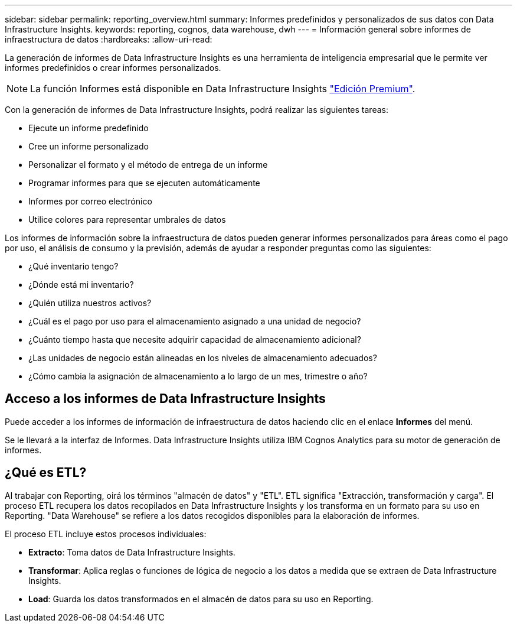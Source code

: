 ---
sidebar: sidebar 
permalink: reporting_overview.html 
summary: Informes predefinidos y personalizados de sus datos con Data Infrastructure Insights. 
keywords: reporting, cognos, data warehouse, dwh 
---
= Información general sobre informes de infraestructura de datos
:hardbreaks:
:allow-uri-read: 


[role="lead"]
La generación de informes de Data Infrastructure Insights es una herramienta de inteligencia empresarial que le permite ver informes predefinidos o crear informes personalizados.


NOTE: La función Informes está disponible en Data Infrastructure Insights link:concept_subscribing_to_cloud_insights.html["Edición Premium"].

Con la generación de informes de Data Infrastructure Insights, podrá realizar las siguientes tareas:

* Ejecute un informe predefinido
* Cree un informe personalizado
* Personalizar el formato y el método de entrega de un informe
* Programar informes para que se ejecuten automáticamente
* Informes por correo electrónico
* Utilice colores para representar umbrales de datos


Los informes de información sobre la infraestructura de datos pueden generar informes personalizados para áreas como el pago por uso, el análisis de consumo y la previsión, además de ayudar a responder preguntas como las siguientes:

* ¿Qué inventario tengo?
* ¿Dónde está mi inventario?
* ¿Quién utiliza nuestros activos?
* ¿Cuál es el pago por uso para el almacenamiento asignado a una unidad de negocio?
* ¿Cuánto tiempo hasta que necesite adquirir capacidad de almacenamiento adicional?
* ¿Las unidades de negocio están alineadas en los niveles de almacenamiento adecuados?
* ¿Cómo cambia la asignación de almacenamiento a lo largo de un mes, trimestre o año?




== Acceso a los informes de Data Infrastructure Insights

Puede acceder a los informes de información de infraestructura de datos haciendo clic en el enlace *Informes* del menú.

Se le llevará a la interfaz de Informes. Data Infrastructure Insights utiliza IBM Cognos Analytics para su motor de generación de informes.



== ¿Qué es ETL?

Al trabajar con Reporting, oirá los términos "almacén de datos" y "ETL". ETL significa "Extracción, transformación y carga". El proceso ETL recupera los datos recopilados en Data Infrastructure Insights y los transforma en un formato para su uso en Reporting. "Data Warehouse" se refiere a los datos recogidos disponibles para la elaboración de informes.

El proceso ETL incluye estos procesos individuales:

* *Extracto*: Toma datos de Data Infrastructure Insights.
* *Transformar*: Aplica reglas o funciones de lógica de negocio a los datos a medida que se extraen de Data Infrastructure Insights.
* *Load*: Guarda los datos transformados en el almacén de datos para su uso en Reporting.

